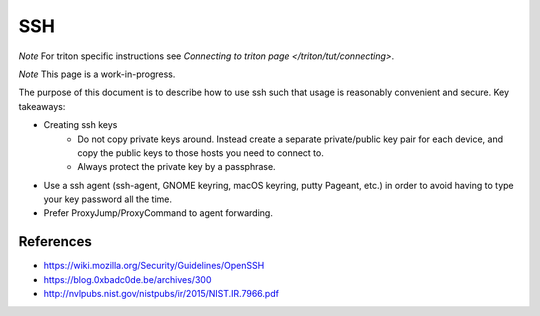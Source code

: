 ===
SSH
===

*Note* For triton specific instructions see
`Connecting to triton page </triton/tut/connecting>`. 

*Note* This page is a work-in-progress.

The purpose of this document is to describe how to use ssh such that
usage is reasonably convenient and secure. Key takeaways:

- Creating ssh keys
    - Do not copy private keys around. Instead create a separate
      private/public key pair for each device, and copy the public
      keys to those hosts you need to connect to.
    - Always protect the private key by a passphrase.
- Use a ssh agent (ssh-agent, GNOME keyring, macOS keyring, putty
  Pageant, etc.) in order to avoid having to type your key password
  all the time.
- Prefer ProxyJump/ProxyCommand to agent forwarding.

References
==========

- https://wiki.mozilla.org/Security/Guidelines/OpenSSH
- https://blog.0xbadc0de.be/archives/300
- http://nvlpubs.nist.gov/nistpubs/ir/2015/NIST.IR.7966.pdf
